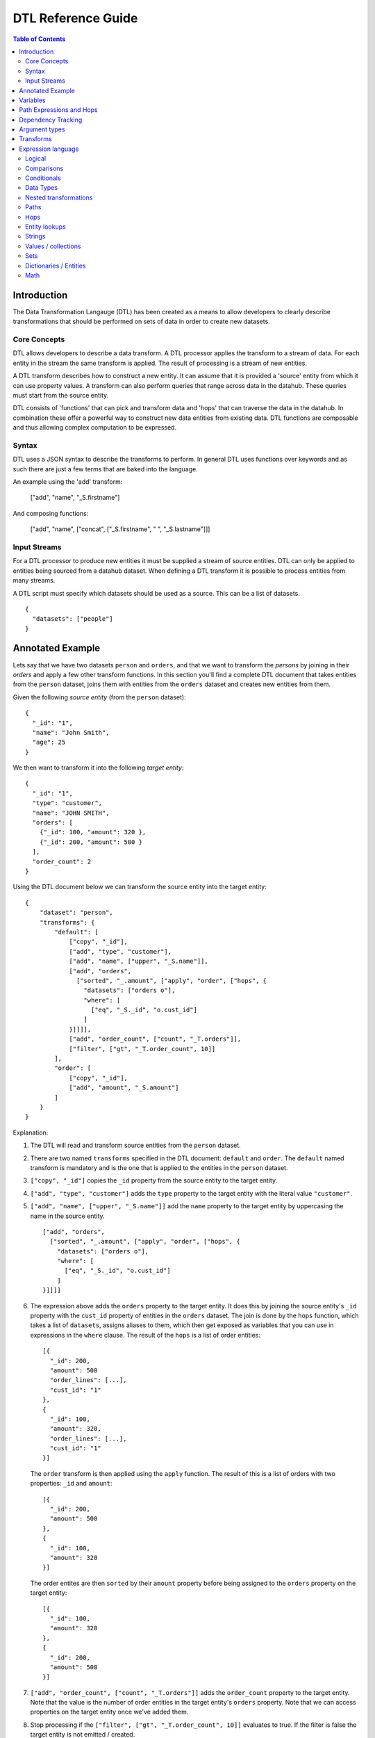 ===================
DTL Reference Guide
===================

.. contents:: Table of Contents
   :depth: 2
   :local:


Introduction
============

The Data Transformation Langauge (DTL) has been created as a means to allow developers to clearly describe transformations that should be performed on sets of data in order to create new datasets.

Core Concepts
-------------

DTL allows developers to describe a data transform. A DTL processor applies the transform to a stream of data. For each entity in the stream the same transform is applied. The result of processing is a stream of new entities.

A DTL transform describes how to construct a new entity. It can assume that it is provided a 'source' entity from which it can use property values. A transform can also perform queries that range across data in the datahub. These queries must start from the source entity.

DTL consists of 'functions' that can pick and transform data and 'hops' that can traverse the data in the datahub. In combination these offer a powerful way to construct new data entities from existing data. DTL functions are composable and thus allowing complex computation to be expressed.

Syntax
------

DTL uses a JSON syntax to describe the transforms to perform. In general DTL uses functions over keywords and as such there are just a few terms that are baked into the language.

An example using the 'add' transform:

  ["add", "name", "_S.firstname"]

And composing functions:

  ["add", "name", ["concat", ["_S.firstname", " ", "_S.lastname"]]]

Input Streams
-------------

For a DTL processor to produce new entities it must be supplied a stream of source entities. DTL can only be applied to entities being sourced from a datahub dataset. When defining a DTL transform it is possible to process entities from many streams.

A DTL script must specify which datasets should be used as a source. This can be a list of datasets.

::

  {
    "datasets": ["people"]
  }


Annotated Example
=================

Lets say that we have two datasets ``person`` and ``orders``, and that
we want to transform the *persons* by joining in their *orders* and
apply a few other transform functions. In this section you'll find a
complete DTL document that takes entities from the ``person`` dataset,
joins them with entities from the ``orders`` dataset and creates new
entities from them.

Given the following *source entity* (from the ``person`` dataset):

::

    {
      "_id": "1",
      "name": "John Smith",
      "age": 25
    }

We then want to transform it into the following *target entity*:

::

    {
      "_id": "1",
      "type": "customer",
      "name": "JOHN SMITH",
      "orders": [
        {"_id": 100, "amount": 320 },
        {"_id": 200, "amount": 500 }
      ],
      "order_count": 2
    }

Using the DTL document below we can transform the source entity into
the target entity:

::

    {
        "dataset": "person",
        "transforms": {
            "default": [
                ["copy", "_id"],
                ["add", "type", "customer"],
                ["add", "name", ["upper", "_S.name"]],
                ["add", "orders",
                  ["sorted", "_.amount", ["apply", "order", ["hops", {
                    "datasets": ["orders o"],
                    "where": [
                      ["eq", "_S._id", "o.cust_id"]
                    ]
                }]]]],
                ["add", "order_count", ["count", "_T.orders"]],
                ["filter", ["gt", "_T.order_count", 10]]
            ],
            "order": [
                ["copy", "_id"],
                ["add", "amount", "_S.amount"]
            ]
        }
    }

Explanation:

1. | The DTL will read and transform source entities from the ``person``
     dataset.

2. | There are two named ``transforms`` specified in the DTL document:
     ``default`` and ``order``. The ``default`` named transform is
     mandatory and is the one that is applied to the entities in the
     ``person`` dataset.

3. | ``["copy", "_id"]`` copies the ``_id`` property from the source
     entity to the target entity.

4. | ``["add", "type", "customer"]`` adds the ``type`` property to the target
     entity with the literal value ``"customer"``.

5. | ``["add", "name", ["upper", "_S.name"]]`` add the ``name``
     property to the target entity by uppercasing the name in the source
     entity.

   ::

       ["add", "orders",
         ["sorted", "_.amount", ["apply", "order", ["hops", {
           "datasets": ["orders o"],
           "where": [
             ["eq", "_S._id", "o.cust_id"]
           ]
       }]]]]

6. | The expression above adds the ``orders`` property to the target
     entity. It does this by joining the source entity's ``_id``
     property with the ``cust_id`` property of entities in the
     ``orders`` dataset. The join is done by the ``hops`` function,
     which takes a list of ``datasets``, assigns aliases to them, which
     then get exposed as variables that you can use in expressions in
     the ``where`` clause. The result of the ``hops`` is a list of
     order entities:

   ::

    [{
      "_id": 200,
      "amount": 500
      "order_lines": [...],
      "cust_id": "1"
    },
    {
      "_id": 100,
      "amount": 320,
      "order_lines": [...],
      "cust_id": "1"
    }]

   | The ``order`` transform is then applied using the ``apply`` function.
     The result of this is a list of orders with two properties: ``_id``
     and ``amount``:

   ::

    [{
      "_id": 200,
      "amount": 500
    },
    {
      "_id": 100,
      "amount": 320
    }]

   | The order entites are then ``sorted`` by their ``amount``
     property before being assigned to the ``orders`` property on the
     target entity:

   ::

    [{
      "_id": 100,
      "amount": 320
    },
    {
      "_id": 200,
      "amount": 500
    }]

7. | ``["add", "order_count", ["count", "_T.orders"]]`` adds the
     ``order_count`` property to the target entity. Note that the value
     is the number of order entities in the target entity's ``orders``
     property. Note that we can access properties on the target entity
     once we've added them.

8. | Stop processing if the ``["filter", ["gt", "_T.order_count", 10]]``
     evaluates to true. If the filter is false the target entity is not
     emitted / created.

Things to note:

- Transform functions are applied in the order given. The order is
  significant, and one transform can use target entity properties
  created by earlier transform function.

- The filter function can be used to stop transformation of individual
  entities, effectively filtering them out of the output stream.


Variables
=========

There are three variables in the Data Transformation Language. These
are ``_S``, ``_T`` and ``_``. They refer to the source entity, target
entity and the current value respectively. ``_S`` and ``_T`` appear in
pairs inside each applied transform. ``_`` is used to refer to the
current value in functional expressions.

.. list-table::
   :header-rows: 1
   :widths: 10, 30, 50

   * - Variable
     - Description
     - Examples

   * - ``_S``
     - Refers to the source entity. This is the entity on which the
       DTL transform operate. Note that with the ``apply`` function
       you can apply nested transforms, where each of the values
       given to ``apply`` is made a source entity for that nested
       transform.
     - | ``["gt", "_S.age", 42]``
       |
       | The source entity's ``age`` field must have a value greater than 26.

   * - ``_T``
     - Refers to the target entity. This is the entity that is the
       primary target entity of transforming the source entity. Note
       that the ``create`` transform can be used to emit entities
       in addition to just the target entity.
     - | ``["length", "_T.description", 100]``
       |
       | The target entity's ``description`` field must have a length of
         more than 100 characters.

   * - ``_``
     - Refers to the current entity. This variable is only available
       inside a few functions that take a function expression as an
       argument. Examples of such functions are ``filter``, ``sorted``
       ``min``, ``max``, and ``coalesce``.
     - | ``["filter", ["gt", "_.amount", 100], "_S.orders"]]``
       |
       | Filters out the order entities that have an amount of less than
         100, i.e. the filter function returns only the orders that have
         an amount of greater than 100. As you can see the ``_`` variable
         refers to the individual order entities, one at a time.


Path Expressions and Hops
=========================

There are three ways that one can access properties on entities:

1. **Property path strings**: ``"_S.orders.amount"``, which will start
   from the given variable, in this case the source entity ``_S``, and
   then traverse to the ``orders`` property and then to the ``amount``
   property. The end result is a list of amounts. Note that property
   path strings function can only access property on the entity it
   operates on, including nested entities.

   One can also refer to the content of the variables themselves,
   e.g. ``_S.`` would refer to the source entity itself (note the dot
   after the variable name). ``_T.`` refers to the target entity, and
   ``_.`` refers to the current value.

2. **The "path" function**: ``["path", "placed_by", ["sorted",
   "_.amount", "_S.orders"]]``, which will first evaluate the
   rightmost expression. Then it will traverse the path given in the
   first argument for each of them and return the end result. The
   first argument is an expression that resolve to either a single
   string or a list of strings. Note that the ``path`` function can
   only access property on the dictionary/entity it operates on,
   including nested entities.

3. **The "hops" function**:

   ::

       ["hops", {
           "datasets": ["orders o"],
           "where": [
             ["eq", "_S._id", "o.cust_id"],
             ["eq", "o.type", "BILLING"]
           ]
       }]

   The ``hops`` function can be used to perform joins across two or
   more datasets, so if you want to navigate beyond the current entity
   use ``hops``. This particular example will join the source entity
   with entities from the ``orders`` dataset using the ``["eq",
   "_S._id", "o.cust_id"]`` join expression and then filter the orders
   by ``["eq", "o.type", "BILLING"]``. Note that only ``eq`` functions
   will be treated as join expressions. All other function are treated
   as filter expressions. For an ``eq`` to be a join expression it
   will have to refer to variables from two different datasets.


Dependency Tracking
===================

TODO: Explain how this works.


Argument types
==============

In the function tables below you'll see argument lists like this
``CONDITION(boolean-expression{1}), THEN(transforms{1}), ELSE(transforms{0|1})``.

``CONDITION``, ``THEN`` and ``ELSE`` are logical names that have no
meaning other than so that we can refer to them by name. Inside the
parenthesis is the type of argument, i.e. ``boolean-expression`` and
``transforms``. The numbers inside the curly braces is the cardinality
of the argument. Here are some cardinalites that you'll come across:

#. ``{0|1}``: zero or one, i.e. optional.

#. ``{1}``: exactly one

#. ``{2}``: exactly two

#. ``{>=0}``: zero or more

#. ``{>=1}``: one or more

.. list-table::
   :header-rows: 1
   :widths: 10, 30, 50

   * - Argument type
     - Description
     - Examples

   * - ``boolean-expression``
     - | Refers to an expression that returns a single boolean value.
     - | ``["eq", "_S.type", "person"]``

   * - ``value-expression``
     - | Refers to an expression that returns null, a single value or a
         list of values.
     - | ``["list", 1, 2, 3]``

   * - ``function-expression``
     - | Refers to a value expression argument that operates on a list
         of values, and exposes the ``_`` current value variable for
         each of them.
     - | ``["upper", "_.name"]``

   * - ``string``
     - | Refers to a constant string literal.
     - | ``"Jupiter"``

   * - ``wildcard-string``
     - | Refers to a constant string pattern literal that can include
         the ``*`` and ``?`` wildcard characters.
     - | ``"alpha_*"`` or ``"person"``

   * - ``wildcard-string-list``
     - | Same as ``wildcard-string``, but a list of them.
     - | ``["alpha_*", "beta_*"]``

   * - ``transforms``
     - | A single transform function, or a list of them.
     - | ``[["add", "type", "person"],``
       |  ``["copy", ["name", "age"]]]]``
       |
       | or
       |
       | ``["add", "type", "person"]``


Transforms
==========

.. list-table::
   :header-rows: 1
   :widths: 10, 30, 50

   * - Function
     - Description
     - Examples

   * - ``if``
     - | *Arguments:*
       |   CONDITION(boolean-expression{1}),
       |   THEN(transforms{1}),
       |   ELSE(transforms{0|1})
       |
       | If CONDITION evaluates to *true* then apply the transforms in THEN.
         If CONDITION evaluates to *false* then apply the transforms in ELSE.
         Note that THEN and ELSE can contain empty lists of transforms.
     - | ``["if", ["eq", "_S.type", "person"],``
       |      ``[["add", "type", "person"],``
       |       ``["copy", ["name", "age"]]]]``
       |
       | If the source entity's ``type`` field is equal ``person`` then apply
         the ``add`` and ``copy`` transforms. There is no else clause given,
         which is effectively the same as an empty list with no transforms.
       |
       | ``["if", ["gt", "_S.age", 18],``
       |      ``["add", "type", "adult"],``
       |      ``["add", "type", "child"]]``
       |
       | If the source entity's ``age`` is greater than 18 then add ``type``
         field with value ``adult``, if not add ``child``.

   * - ``comment``
     - | *Arguments:*
       |   COMMENTS(value-expression{>=0})
       |
       | A transform that does nothing except hold comments. Useful for
         documenting the transforms, or just disabling transforms inside. Any
         expressions inside the comment will not be evaluated.
     - | ``["comment", "This is a comment"]``
       |
       | A single line comment.
       |
       | ``["comment",``
       |      ``"First line",``
       |      ``"Second line",``
       |      ``"Third line"]``
       |
       | A comment that spans multiple lines.

   * - ``filter``
     - | *Arguments:*
       |   FILTER(boolean-expression{0|1})
       |
       | If the evaluation of the FILTER expresion returns false, then stop
         applying transformations. If the processing is stopped then *no*
         target entity is emitted for the source entity. Note that any entities
         already emitted by ``create`` will not be stopped. If the FILTER argument
         is not given then the filter evaluates to false, so it effectively stops
         the processing of the source entity.
     - | ``["filter", ["gt", "_S.age", 42]]``
       |
       | Continue processing only if the source entity's age is greater than 42.
       |
       | ``["filter", ["eq", "_S.type", "person]]``
       |
       | Continue processing only if the source entity's type is ``person``.
       |
       | ``["filter"]``
       |
       | Stop processing.

   * - ``add``
     - | *Arguments:*
       |   PROPERTY(string{1})
       |   VALUES(value-expression{1})
       |
       | Adds the PROPERTY field to the target entity with the values returned
         by evaluating the VALUES expression.
     - | ``["add", "age", 26]``
       |
       | Adds the ``age`` property with the value 26 to the target entity.
       |
       | ``["add", "upper_name", ["upper", "_S.name"]]``
       |
       | Adds the ``upper_name`` property to the target entity. The value is
         the uppercased version of the source entity's ``name`` property.

   * - ``default``
     - | *Arguments:*
       |   PROPERTY(string{1})
       |   VALUES(value-expression{1})
       |
       | Adds the PROPERTY field to the target entity with the values returned
         by evaluating the VALUES expression, unless the property already exists.
         ``default`` behaves exactly like ``add``, except that it does not add
         the property if the property already exists on the target entity. If
         the property exists it does nothing.
     - | ``["default", "age", 26]``
       |
       | Adds the ``age`` property with the value 26 to the target entity, if
         the propery does not exists.
       |
       | ``["default", "upper_name", ["upper", "_S.name"]]``
       |
       | Adds the ``upper_name`` property to the target entity, if
         the propery does not exists.. The value is
         the uppercased version of the source entity's ``name`` property.

   * - ``remove``
     - | *Arguments:*
       |   PROPERTY(wildcard-string{1})
       |
       | Removes the PROPERTY field from the target entity. The PROPERTY can
         be pattern with ``*`` and ``?`` characters in it. The pattern must match
         the full property names.
     - | ``["remove", "age"]``
       |
       | Removes the ``age`` property from the target entity.
       |
       | ``["remove", "temp_*"]``
       |
       | Removes all properties matching the ``temp_*`` wildcard pattern from
         the target entity.

   * - ``copy``
     - | *Arguments:*
       |   INCLUDE_PROPERTIES(wildcard-string-list{1})
       |   EXCLUDE_PROPERTIES(wildcard-string-list{1})
       |
       | Copies properties in INCLUDE_PROPERTIES from the source entity to the
         target entity. Any properties matching any ofthe EXCLUDE_PROPERTIES
         patterns are not included. INCLUDE_PROPERTIES and EXCLUDE_PROPERTIES
         can be a single string or a list of strings, where the strings are
         patterns. ``*`` and ``?`` are valid pattern characters.
     - | ``["copy", "age"]``
       |
       | Copies the ``age`` property from the source entity to the target entity.
       |
       | ``["copy", "a*", "ab*"]``
       |
       | Copies all properties starting with ``a`` from the source entity to the
         target entity, but not those starting with ``ab``.
       |
       | ``["copy", ["a*", "b*"], ["ab*", "ba*"]]``
       |
       | Copies all properties starting with ``a`` or ``b`` from the source entity
         to the target entity, but not those starting with ``ab`` or ``ba``.

   * - ``rename``
     - | *Arguments:*
       |   PROPERTY1(string{1})
       |   PROPERTY2(string{1})
       |
       | Copies the PROPERTY1 field from the source entity to the PROPERTY2 field
         on the target entity. This is effectively a way to copy and rename
         properties from the source entity to the target entity. No wildcard
         patterns are supported.
     - | ``["rename", "age", "current_age"]``
       |
       | Copies the ``age`` field from the source entity and adds it as
         ``current_age`` on the target entity.

   * - ``merge``
     - | *Arguments:*
       |   VALUES(value-expression{1})
       |
       | For each entity in VALUES copy all the properties of the value onto the
         target entity, unless the property already exists. This means that
         properties from earlier value entities win over later ones.
     - | ``["merge", "_S.orders"]``
       |
       | Copies the properties of the entities in ``_S.orders`` to the target,
         unless the property exists already.
       |
       | ``["merge", ["list", {"a": 1}, {"a": 2, "b": 3}]]``
       |
       | Add the properties ``a=1`` and ``b=3`` to the target entity. Note that
         ``a=2`` is not added because the ``a`` property already exists.

   * - ``merge-union``
     - | *Arguments:*
       |   VALUES(value-expression{1})
       |
       | For each entity in VALUES copy all the properties of the value onto the
         target entity. If the property already exists on the target entity, add
         the new values to the existing list of values.
     - | ``["merge-union", "_S.orders"]``
       |
       | Copies the properties of the entities in ``_S.orders`` to the target.
         Merge the property values if the property already exists.
       |
       | ``["merge-union", ["list", {"a": 1}, {"a": 2, "b": 3}]]``
       |
       | Add the properties ``a=[1, 2]`` and ``b=[3]`` to the target entity.

   * - ``create``
     - | *Arguments:*
       |   VALUES(value-expression{1})
       |
       | For each entity in VALUES emit them as new entities to the DTLs output
         pipeline. Note that these new entites *must* have an ``_id`` property.
     - | ``["create", "_S.orders"]``
       |
       | Emit the orders in the source entity's ``orders`` field as new entities.
       |
       | ``["create", ["apply", "order", "_S.orders"]]``
       |
       | Emit the orders in the source entity's ``orders`` field as new entities,
         but apply the ``order`` transform to them first.


Expression language
===================


Logical
-------

.. list-table::
   :header-rows: 1
   :widths: 10, 30, 50

   * - Function
     - Description
     - Examples

   * - ``and``
     - | *Arguments:* boolean-expression{>0}
       |
       | Takes at least one boolean expression argument.
         Returns true only if all arguments evaluate to true.
     - | ``["and",``
       |    ``["gt", "_S.age", 26],``
       |    ``["eq", "_S.gender", "male"]]``
       |
       | Age must be greater than 26 and the gender must be male.

   * - ``or``
     - | *Arguments:* boolean-expression{>0}
       |
       | Takes at least one boolean expression argument.
         Returns true if any of the arguments evaluate to true.
     - | ``["or",``
       |   ``["eq", "_S.category", "A"],``
       |   ``["eq", "_S.category", "B"]]``
       |
       | The category field must contain "A" or "B".

   * - ``not``
     - | *Arguments:* boolean-expression{1}
       |
       | Takes a single boolean expression argument.
         Returns the inverse boolean value.
     - | ``["not",``
       |   ``["or",``
       |      ``["eq", "_S.category", "A"],``
       |      ``["eq", "_S.category", "B"]]]``
       |
       | The category must contain neither "A" nor "B".


Comparisons
-----------

.. list-table::
   :header-rows: 1
   :widths: 10, 30, 50

   * - Function
     - Description
     - Examples

   * - ``eq``
     - | *Arguments:* value-expression{2}
       |
       | Coerces the values returned from the value expressions into
         list and compares those lists. Returns *true* if the two
         arguments given are equal.
     - | ``["eq", "_S.age", 42]``
       |
       | The source entity's age field must have the value 42.

   * - ``neq``
     - | *Arguments:* value-expression{2}
       |
       | Coerces the values returned from the value expressions into
         list and compares those lists. Returns *false* if the two
         arguments given are equal.
     - | ``["neq", "_S.age", 42]``
       |
       | The source entity's age field must *not* have the value 42.

   * - ``gt``
     - | *Arguments:* value-expression{2}
       |
       | Compares the *first value* returned by the two value
         expressions. Returns *true* if the first argument is greater
         than the second argument.
     - | ``["gt", "_S.age", 42]``
       |
       | The source entity's ``age`` field must have a value greater
         than 42.

   * - ``gte``
     - | *Arguments:* value-expression{2}
       |
       | Compares the *first value* returned by the two value
         expressions. Returns *true* if the first argument is greater
         than or equal the second argument.
     - | ``["gte", "_S.age", 42]``
       |
       | The source entity's ``age`` field must have a value greater
         than or equal 42.

   * - ``lt``
     - | *Arguments:* value-expression{2}
       |
       | Compares the *first value* returned by the two value
         expressions. Returns *true* if the first argument is less than
         the second argument.
     - | ``["lt", "_S.age", 42]``
       |
       | The source entity's ``age`` field must have a value less
         than 42.

   * - ``lte``
     - | *Arguments:* value-expression{2}
       |
       | Compares the *first value* returned by the two value
         expressions. Returns *true* if the first argument is less than
         or equal the second argument.
     - | ``["lte", "_S.age", 42]``
       |
       | The source entity's ``age`` field must have a value less
         than or equal 42.

   * - ``empty``
     - | *Arguments:* value-expression{1}
       |
       | Coerces the values returned from the value expressions into
         list. Returns *true* if the number of elements in the first
         argument is 0.
     - | ``["empty", "_S.hobbies"]``
       |
       | Returns true of the source entity's ``hobbies`` field is
         empty (has no values).


   * - ``not-empty``
     - | *Arguments:* value-expression{1}
       |
       | Coerces the values returned from the value expressions into
         list. Returns *true* if the number of elements in the first
         argument is greater than 0.
     - | ``["not-empty", "_S.hobbies"]``
       |
       | Returns true of the source entity's ``hobbies`` field is not
         empty (has one or more values).


Conditionals
------------

.. list-table::
   :header-rows: 1
   :widths: 10, 30, 50

   * - Function
     - Description
     - Examples

   * - ``if``
     - | *Arguments:*
       |   CONDITION(boolean-expression{1}),
       |   THEN(value-expression{1}),
       |   ELSE(value-expression{0\|1})
       |
       | If CONDITION evaluates to *true* then return the result of
         evaluating THEN. If CONDITION evaluates to *false* then return
         the result of evaluating ELSE.
     - | ``["if", ["gt", "_S.age", 42], 1, 2]``
       |
       | Return 1 if the source entity's ``age`` field is greater
         than 43, if not 2 is returned.

   * - ``coalesce``
     - | *Arguments:*
       |   FUNCTION(function-expression{0|1}),
       |   VALUES(value-expression{1})
       |
       | Returns the first value in VALUES that makes the FUNCTION expression
         return a non-null value. The FUNCTION expression argument is optional,
         so if it is not given the first non-null value in VALUES is returned.
     - | ``["coalesce", "_S.tags"]``
       |
       | Returns the first value in the source entity's ``tags``
         field that is not null.
       |
       | ``["coalesce",``
       |     ``["gt", "_.expenses", 1000], "_S.hobbies"]``
       |
       | Returns the first hobby that has expenses greater than 1000.


Data Types
----------

.. list-table::
   :header-rows: 1
   :widths: 10, 30, 50

   * - Function
     - Description
     - Examples

   * - ``uri``
     - | *Arguments:*
       |   VALUES(value-expression{1})
       |
       | Translates all input values to URIs. Only strings in VALUES will be
         cast to URIs. Note that *no* URI escaping is done on the strings.
     - | ``["uri", "http://www.bouvet.no/"]``
       |
       | Returns one URI.
       |
       | ``["uri", ["list", "http://www.bouvet.no/", ""http://www.sesam.io/", 12345]]``
       |
       | Returns a list of two URIs. The number is silently ignored because it is not a string.


Nested transformations
----------------------

.. list-table::
   :header-rows: 1
   :widths: 10, 30, 50

   * - Function
     - Description
     - Examples

   * - ``apply``
     - | *Arguments:*
       |   TRANSFORM_ID(string{1}),
       |   VALUES(value-expression{1})
       |
       | Applies the TRANSFORM_ID transform on the entities in VALUES.
         TRANSFORM_ID must be the id of a transform in the current DTL
         specification.
     - | ``["apply", "order", "_S.orders"]``
       |
       | This will transform the order entities in the source entity's
         ``orders`` field using the ``order`` transform. The output is
         the transformed order entities.


Paths
-----

.. list-table::
   :header-rows: 1
   :widths: 10, 30, 50

   * - Function
     - Description
     - Examples

   * - ``path``
     - | *Arguments:*
       |   PROPERTY_PATH(value-expression{1}),
       |   VALUES(value-expression{1})
       |
       | Traverses the PROPERTY_PATH path for each of the entities in
         VALUES. The result is a list of all the values at the end of
         the traversal. PROPERTY_PATH is an expression that should resolve
         to a string or a list of strings. Those strings are treated as
         literals, i.e. property names, so no variables can be used. Only
         properties on the entity can be traversed. If you want to traverse
         to other entities use the ``hops`` function instead.
     - | ``["path", "age", ["list", {"age": 23}, {"age": 24}]]``
       |
       | Traverses the ``age`` field of the VALUES entities.
         Returns ``[23, 24]``.
       |
       | ``["path", ["list", "order_lines", "item_name"], "_S.orders"]``
       |
       | This will traverse from the source entity's orders to the
         order lines and then return their item names. The output is a
         list of product item names.


Hops
----

.. list-table::
   :header-rows: 1
   :widths: 10, 30, 50

   * - Function
     - Description
     - Examples

   * - ``hops``
     - | *Arguments:*
       |   HOPS_SPEC(dict{1})
       |
       | The HOPS_SPEC is a dictionary that takes the following keys:

       1. ``datasets``: A list of strings with the dataset id
          whitespace separated by the dataset alias. The database
          aliases can be referenced in the ``where`` clause.

       2. ``where``: An expression or a list of expressions. If it is
          a list, then the expressions in the list will be wrapped
          with the ``and`` function. The expressions are then
          evaluated to perform the joins.

       3. ``return``: OPTIONAL. A string, or an expression, or not
          specified. If it is a string, then it should refer to a
          comma separated list of dataset aliases. In that case all
          the values of those aliases will be returned. If it is an
          expression then the expression is evaluated on the hops
          result and its result is returned. If not specified, then it
          will return the last dataset alias in the list. This is the
          default.

       4. ``track-dependencies``: OPTIONAL. A boolean. The default is
          true. Can be used to disable dependency tracking for this
          particular ``hops`` function.

       | The join criteria are described by using the
         ``eq`` function. All dataset aliases defined in the
         ``datasets`` key have to be joined and all must by navigable
         from the source entity. If that is not the case, then an error
         will be raised.
       | The ``hops`` function produces a table inside, one column per
         dataset alias. This table is the projected down into a list
         of values by the ``return`` clause that is then returned by
         the function.

     - ::

          ["hops", {
            "datasets": ["Address a", "Country c"],
            "return": "a",
            "where": [
              ["or",
                 ["eq", "a.type", "SHIPPING"],
                 ["eq", "a.type", "BILLING"]],
              ["eq", "_S.address", "a._id"],
              ["eq", "c._id", "a.country"]
            ]}]

       | Join the source entity's ``address`` property with the
         ``Address``'s ``_id`` property, and then the ``Address``'s
         ``country`` property with``Country``'s ``_id`` property.
         Filter the addresses by type, so that only shipping and
         billing addresses are included in the result. Return the
         addresses found.



Entity lookups
--------------

.. list-table::
   :header-rows: 1
   :widths: 10, 30, 50

   * - Function
     - Description
     - Examples

   * - ``reference``
     - | *Arguments:*
       |   DATASET_ID(string{1})
       |   ENTITY_IDS(value-expression{})
       |
       | Returns a URI that can be used to reference entities in the given
         dataset. The DATASET_ID and ENTITY_IDS parts will be URI path
         encoded. URIs of this type can be resolved using the ``lookup`` function.
     - | ``["reference", "foo", "bar"]``
       |
       | Returns ``"~rsesam:foo/bar"`` (which is a value of the URI datatype)).
       |
       | ``["reference", "foo", ["list", "a", "b"]]``
       |
       | Returns ``["~rsesam:foo/a", "~rsesam:foo/b"]``.

   * - ``lookup``
     - | *Arguments:*
       |   DATASET_IDS(value-expression{0|1})
       |   ENTITY_REFERENCES(value-expression{1})
       |
       | Returns an entity or a list of entities by resolving the strings or URIs in
         ENTITY_REFERENCES. The URIs will be resolved by looking up entities by
         id in the given datasets. Relative references will be resolved in the
         current dataset or in the DATASET_IDS datasets if specified. The returned
         entities have an extra ``_dataset`` property containing the id of the dataset
         where they came from.
     - | ``["lookup", "~rsesam:A/foo"]``
       |
       | Looks up the ``foo`` entity in the ``A`` dataset.
       |
       | ``["lookup", "A", ["list", "foo", "sesam:B/bar"]]``
       |
       | Looks up the ``foo`` entity in the ``A`` dataset and the ``bar``
         entity in the ``B`` dataset.
       |
       | ``["lookup", "bar"]``
       |
       | Looks up the ``bar`` entity in the current dataset.
       |
       | ``["lookup",``
       |   ``["list", "A", "B"],``
       |   ``["list", "bar", "baz", "~rsesam:C/foo", "~rsesam:D/quux"]``
       |
       | Looks up the ``bar`` and ``baz`` entities in the ``A`` and ``B`` datasets.
         ``foo`` is looked up in the ``C`` dataset and ``quux`` in the ``D``
         dataset because they are explicit entity references.

   * - ``uri-expand``
     - | *Arguments:*
       |   ENTITIES(value-expression{1})
       |
       | Runs the given entities through the prefixing rules and the
         prefix expansion mapping defined in the node metadata and in the
         entities' dataset metadata. The given entities must have a
         ``_dataset`` property containing the id of the dataset to which
         they belong. This dataset id will be used to locate the prefix
         rules and prefix expansion mapping.

       | The main purpose of this function is to prepare entities for
         translation into RDF form. See the :doc:`RDF support <rdf-support>`
         document for more information about how this works.

       | Example node metadata:

         ::

            {
              "prefixes": {
                "p": "http://example.org/person/",
                "c": "http://example.org/company/"
              }
            }

       | Example ``person`` dataset metadata:

         ::

            {
              "prefixes": {
                "p": "http://example.org/people/"
              },
              "prefix_rules": {
                "id_prefix": "p",
                "prefixes": [
                    "p", ["name"],
                    "c", ["Employer"],
                    "_", ["**"]
                ]
              }
            }

       | Example input entity:

         ::

            {
              "_id": "john_doe",
              "name": "John Doe",
              "employer": "Example org Ltd.",
              "born": "1973-01-21"
            }

       | Given the above configuration you should expect the following URI-expanded
         entity in the result:

         ::

            {
              "_id": "<http://example.org/people/john_doe>",
              "<http://example.org/people/name>": "John Doe",
              "<http://example.org/company/employer>": "Example org Ltd.",
              "<http://example.org/born>": "1973-01-21"
            }

       | Note that the dataset metadata takes precendence over the node metadata, so
         the ``p`` prefix expansion is taken from the ``person`` dataset metadata and
         not the node metadata. Prefix expansion rules, i.e. ``prefix_rules``, should
         in general be specified in the dataset metadata.

     - | ``["uri-expand", {"_id": "mary", "_dataset": "people", "name": "Mary Jones"}]``
       |
       | Returns an URI expanded version of the ``mary`` entity.
       |
       | ``["uri-expand", ["lookup", ["list", "~rsesam:A/foo"], "bar"]]``
       |
       | Looks up the ``foo`` entity in the ``A`` dataset and ``bar`` in the current
         dataset, then URI expands them.
       | ``["uri-expand", ["list", {"_id": "mary", "name": "Mary Jones"}]]``
       |
       | Returns an empty list because the ``mary`` entity is missing the ``_dataset`
         property.


Strings
-------

.. list-table::
   :header-rows: 1
   :widths: 10, 30, 50

   * - Function
     - Description
     - Examples

   * - ``upper``
     - | *Arguments:*
       |   VALUES(value-expression{1})
       |
       | Returns the uppercase version of its input strings.
         Non-string values are ignored.
     - | ``["upper", ["list", "a", "b", "c"]]``
       |
       | Returns ``["A", "B", "C"]``.
       |
       | ``["upper", "_S.name"]``
       |
       | Returns an uppercased version of the source entity's name.

   * - ``lower``
     - | *Arguments:*
       |   VALUES(value-expression{1})
       |
       | Returns the lowercase version of its input strings.
         Non-string values are ignored.
     - | ``["lower", ["list", "A", "B", "C"]]``
       |
       | Returns ``["a", "b", "c"]``.
       |
       | ``["lower", "_S.name"]``
       |
       | Returns a lowercased version of the source entity's name.

   * - ``length``
     - | *Arguments:*
       |   VALUES(value-expression{1})
       |
       | Returns the length (number of characters) of its input strings.
         Non-string values are ignored.
     - | ``["length", ["list", "", "a", "bb", "ccc"]]``
       |
       | Returns ``[0, 1, 2, 3]``.
       |
       | ``["length", "_S.name"]``
       |
       | Returns the length of the source entity's name.

   * - ``concat``
     - | *Arguments:*
       |   VALUES(value-expression{1})
       |
       | Returns a concatenated string of its input strings.
         Non-string values are ignored.
     - | ``["concat", ["list", "a", "b", "c"]]``
       |
       | Returns ``"abc"``.
       |
       | ``["concat", "_S.tags"]``
       |
       | Returns a concatenated version of the source entity's tags.

   * - ``join``
     - | *Arguments:*
       |   SEPARATOR(string{1})
       |   VALUES(value-expression{1})
       |
       | Returns a string created by joining its input strings by SEPARATOR.
         Non-string values are ignored.
     - | ``["join", "-", ["list", "a", "b", 123, "c"]]``
       |
       | Returns ``"a-b-c"``.
       |
       | ``["join", "-", "_S.tags"]``
       |
       | Returns a joined string of the source entity's tags separated by dashes.

   * - ``split``
     - | *Arguments:*
       |   SEPARATOR(string{0|1})
       |   VALUES(value-expression{1})
       |
       | Returns a list of strings created by splitting its input strings by SEPARATOR.
         Non-string values are ignored.
     - | ``["split", "-", "a-b-c"]``
       |
       | Returns ``["a", "b", "c"]``.
       |
       | ``["split", "-", ["list", "a-b", "c-d", "e"]]``
       |
       | Returns ``["a", "b", "c", "d", "e"]``.
       |
       | ``["split", "-", "_S.uuid"]``
       |
       | Returns a list of strings of the source entity's tags separated by dashes.

   * - ``strip``
     - | *Arguments:*
       |   CHARACTERS(string{0|1})
       |   VALUES(value-expression{1})
       |
       | Returns a version of its input strings where characters in CHARACTERS are removed
         from both sides. Non-string values are ignored. The default value of
         CHARACTERS is all whitespace characters.
     - | ``["strip", [" ab ", "cd ", "ef"]]``
       |
       | Returns ``["ab", "cd", "ef"]``.
       |
       | ``["strip", "  abc"]]``
       |
       | Returns ``"abc"``.
       |
       | ``["strip", "_S.name"]``
       |
       | Returns a stripped version of the source entity's name where whitespace is removed.
       |
       | ``["strip", "x", ["123xxx", "xx456xx"]]``
       |
       | Returns ``["123", "456"]``.

   * - ``lstrip``
     - | *Arguments:*
       |   CHARACTERS(string{0|1})
       |   VALUES(value-expression{1})
       |
       | Returns a version of its input strings where characters in CHARACTERS are removed
         from the left side. Non-string values are ignored. The default value of
         CHARACTERS is all whitespace characters.
     - | ``["lstrip", [" ab ", "cd ", "ef"]]``
       |
       | Returns ``["ab ", "cd ", "ef"]``.
       |
       | ``["lstrip", "  abc"]]``
       |
       | Returns ``"abc"``.
       |
       | ``["lstrip", "_S.name"]``
       |
       | Returns a stripped version of the source entity's name where whitespace is removed
         from the left.
       |
       | ``["lstrip", "x", ["123xxx", "xx456xx"]]``
       |
       | Returns ``["123xxx", "456xx"]``.

   * - ``rstrip``
     - | *Arguments:*
       |   CHARACTERS(string{0|1})
       |   VALUES(value-expression{1})
       |
       | Returns a version of its input strings where characters in CHARACTERS are removed
         from the right side. Non-string values are ignored. The default value of
         CHARACTERS is all whitespace characters.
     - | ``["rstrip", [" ab ", "cd ", "ef"]]``
       |
       | Returns ``[" ab", "cd", "ef"]``.
       |
       | ``["rstrip", "  abc"]]``
       |
       | Returns ``"  abc"``.
       |
       | ``["rstrip", "_S.name"]``
       |
       | Returns a stripped version of the source entity's name where whitespace is removed
         from the right.
       |
       | ``["rstrip", "x", ["123xxx", "xx456xx"]]``
       |
       | Returns ``["123", "xx456"]``.

   * - ``replace``
     - | *Arguments:*
       |   OLD_STRING(string{1})
       |   NEW_STRING(string{1})
       |   VALUES(value-expression{1})
       |
       | Replaces occurrences of OLD_STRING with NEW_STRING in VALUES. Non-string values
         are ignored.
     - | ``["replace", "http://", "https://", "http://www.sesam.io/"]``
       |
       | Returns ``"https://www.sesam.io/"``.
       |
       | ``["replace", ":", ".", "_S.date"]]``
       |
       | Returns a date string where the colon has been replaced by a period.

   * - ``matches``
     - | *Arguments:*
       |   PATTERN(string{1})
       |   VALUES(value-expression{1})
       |
       | Returns the values in VALUES that match the pattern in PATTERN. The '*' and '?'
         wildcard characters can be used. Non-string values are ignored. If PATTERN contains
         multiple string values then only the first one is used.
     - | ``["matches", "a*p*a", ["list", "alpha", "beta", "epsilon"]``
       |
       | Returns ``["alpha"]``.
       |
       | ``["matches", "*_sport", ".", "_S.tags"]]``
       |
       | Returns the tags that have a "_sport" suffix.


Values / collections
--------------------

.. list-table::
   :header-rows: 1
   :widths: 10, 30, 50

   * - Function
     - Description
     - Examples

   * - ``list``
     - | *Arguments:*
       |   VALUES(value-expression{>0})
       |
       | Constructs a list of the values in VALUES.
     - | ``["list"]``
       |
       | Returns ``[]``.
       |
       | ``["list", "a", "b", "c"]``
       |
       | Returns ``["a", "b", "c"]``.
       |
       | ``["list", "a", ["list", "b"], "c"]``
       |
       | Returns ``["a", ["b"], "c"]``.

   * - ``first``
     - | *Arguments:*
       |   VALUES(value-expression{1})
       |
       | Returns the first value in VALUES. If VALUES is not a sequence
         of values, then VALUES is returned. If VALUES is empty, then
         null is returned.
     - | ``["first", ["list", "a", "b", "c"]]``
       |
       | Returns ``"a"``.
       |
       | ``["first", "_S.tags"]``
       |
       | Returns the first tag in the source entity's ``tags`` field.

   * - ``last``
     - | *Arguments:*
       |   VALUES(value-expression{1})
       |
       | Returns the last value in VALUES. If VALUES is not a sequence
         of values, then VALUES is returned. If VALUES is empty, then
         null is returned.
     - | ``["last", ["list", "a", "b", "c"]]``
       |
       | Returns ``"c"``.
       |
       | ``["last", "_S.tags"]``
       |
       | Returns the last tag in the source entity's ``tags`` field.

   * - ``nth``
     - | *Arguments:*
       |   INDEX(value-expression{1})
       |   VALUES(value-expression{1})
       |
       | Returns the nth value in VALUES. If VALUES is not a sequence
         of values, then VALUES is returned only if INDEX is 0. If VALUES is
         empty or the INDEX is out of bounds, then null is returned.
         Note that INDEX is zero-based.

     - | ``["nth", 1, ["list", "a", "b", "c"]]``
       |
       | Returns ``"b"``.
       |
       | ``["nth", 5, ["list", "a", "b", "c"]]``
       |
       | Returns ``null``.
       |
       | ``["nth", 1, "_S.tags"]``
       |
       | Returns the second tag in the source entity's ``tags`` field.

   * - ``flatten``
     - | *Arguments:*
       |   VALUES(value-expression{>0})
       |
       | Flattens its input values in VALUES. Note that it does *not* do so
         recursively. Constructs a new list.
     - | ``["flatten", ["list", 1, 2], ["list", 3, 4]]``
       |
       | Returns ``[1, 2, 3, 4]``.
       |
       | ``["flatten", ["list", 1, 2], ["list", 3, ["list", 4]]]``
       |
       | Returns ``[1, 2, 3, [4]]``.
       |
       | ``["flatten", ["list", 1, 2], ["list", 3, ["list", 4]], 5]``
       |
       | Returns ``[1, 2, 3, [4], 5]``.

   * - ``filter``
     - | *Arguments:*
       |   FILTER(boolean-expression(1}
       |   VALUES(value-expression{1})
       |
       | Filters out the the values in VALUES for which the FILTER expression
         does *not* evaluate to *true*.
     - | ``["filter", ["gt", "_.age", 42],``
       |     ``["list", {"age": 30}, {"age": 50}, {"age": 40}]]``
       |
       | Returns ``[{"age": 50}]``.
       |
       | ``["filter", ["gt", "_.amount", 100], "_S.orders"]]``
       |
       | Returns the order entities that have an amount of more than 100.

   * - ``min``
     - | *Arguments:*
       |   FUNCTION(function-expression(0|1}
       |   VALUES(value-expression{1})
       |
       | Returns the minimum value in VALUES. If FUNCTION is given, the
         function is evaluated for each value in VALUES to, and the return
         value is used to for ordering to figure out what is the minimal value.
         Note that even though FUNCTION is given it is the value in VALUES that
         is returned.
     - | ``["min", ["list", 4, 2, 5, 3]]``
       |
       | Returns ``2``.
       |
       | ``["min", "_.amount", "_S.orders"]]``
       |
       | Returns the order with the lowest amount.

   * - ``max``
     - | *Arguments:*
       |   FUNCTION(function-expression(0|1}
       |   VALUES(value-expression{1})
       |
       | Returns the maximum value in VALUES. If FUNCTION is given, the
         function is evaluated for each value in VALUES to, and the return
         value is used to for ordering to figure out what is the maximal value.
         Note that even though FUNCTION is given it is the value in VALUES that
         is returned.
     - | ``["max", ["list", 4, 2, 5, 3]]``
       |
       | Returns ``5``.
       |
       | ``["max", "_.amount", "_S.orders"]]``
       |
       | Returns the order with the highest amount.

   * - ``sum``
     - | *Arguments:*
       |   VALUES(value-expression{1})
       |
       | Returns the sum of the numeric values in VALUES. Any non-numeric values are ignored.
     - | ``["sum", ["list", 2, 4, 6]]``
       |
       | Returns ``12``.
       |
       | ``["sum", "_S.amounts"]]``
       |
       | Returns the sum of the amounts.

   * - ``count``
     - | *Arguments:*
       |   VALUES(value-expression{1})
       |
       | Returns the number of elements in VALUES.
     - | ``["count", ["list", 2, 4, 6]]``
       |
       | Returns ``3``.
       |
       | ``["count", "_S.orders"]]``
       |
       | Returns the the number of orders.

   * - ``distinct``
     - | *Arguments:*
       |   FUNCTION(function-expression(0|1}
       |   VALUES(value-expression{1})
       |
       | Returns a list of distinct values in VALUES, i.e. it returns a list
         where duplicates have been removed from VALUES. If FUNCTION is given, then
         function is evaluated for each value in VALUES, and the return
         value is used to check for duplicates. Note that even though FUNCTION is
         given it is the value in VALUES that is returned.
     - | ``["distinct", ["list", 4, 2, 5, 4, 3]]``
       |
       | Returns ``[4, 2, 5, 3]``.
       |
       | ``["distinct", "_S.tags"]]``
       |
       | Returns a deduplicated list of tags.
       |
       | ``["distinct", "_.ean", "_S.orders.line_item"]]``
       |
       | Returns a list of order lines, but only one per unique EAN, i.e. product
         number.

   * - ``sorted``
     - | *Arguments:*
       |   FUNCTION(function-expression(0|1}
       |   VALUES(value-expression{1})
       |
       | Returns VALUES sorted in ascending order. If FUNCTION is given, then
         function is evaluated for each value in VALUES, and the return
         value is used as the sort key. Note that even though FUNCTION is
         given it is the value in VALUES that is returned. Note that this function
         does *not* remove duplicates. Use ``distinct`` to do that. If VALUES is not
         a list, then VALUES is returned.
     - | ``["sorted", ["list", 4, 2, 5, 4, 3]]``
       |
       | Returns ``[2, 3, 4, 4, 5]``.
       |
       | ``["sorted", "_.age", ["list", {"age": 30}, {"age": 50}, {"age": 20}]]``
       |
       | Returns ``[{"age": 20}, {"age": 30}, {"age": 50}]``.
       |
       | ``["sorted", "_S.tags"]]``
       |
       | Returns the tags in ascending order.

   * - ``sorted-descending``
     - | *Arguments:*
       |   FUNCTION(function-expression(0|1}
       |   VALUES(value-expression{1})
       |
       | Returns VALUES sorted in descending order. If FUNCTION is given, then
         function is evaluated for each value in VALUES, and the return
         value is used as the sort key. Note that even though FUNCTION is
         given it is the value in VALUES that is returned. Note that this function
         does *not* remove duplicates. Use ``distinct`` to do that. If VALUES is not
         a list, then VALUES is returned.
     - | ``["sorted-descending", ["list", 4, 2, 5, 4, 3]]``
       |
       | Returns ``[5, 4, 4, 3, 2]``.
       |
       | ``["sorted-descending", "_.age", ["list", {"age": 30}, {"age": 50}, {"age": 20}]]``
       |
       | Returns ``[{"age": 50}, {"age": 30}, {"age": 20}]``.
       |
       | ``["sorted-descending", "_S.tags"]]``
       |
       | Returns the tags in descending order.

   * - ``reversed``
     - | *Arguments:*
       |   VALUES(value-expression{1})
       |
       | Returns VALUES in reversed order.
     - | ``["reversed", ["list", 1, 3, 2]]``
       |
       | Returns ``[2, 3, 1]``.
       |
       | ``["reversed", ["sorted", "_S.tags"]]``
       |
       | Returns list of tags sorted in descending order.

   * - ``map``
     - | *Arguments:*
       |   FUNCTION(function-expression(1}
       |   VALUES(value-expression{1})
       |
       | For each value in VALUES apply the FUNCTION function and construct a new
         list of the return values.
     - | ``["map", ["lower", "_."], ["list", "A", "B", "C"]]``
       |
       | Returns ``["a", "b", "c"]``.
       |
       | ``["map", ["distinct", "_."],``
       |   ``["list", ["list", "A", "A"], ["list", "B", "C"]]]``
       |
       | Returns ``[["A"], ["B", "C"]]``.

   * - ``group-by``
     - | *Arguments:*
       |   FUNCTION(function-expression(0|1}
       |   VALUES(value-expression{1})
       |
       | Groups the values in VALUES by the result of executing the FUNCTION function
         on them. Returns a dictionary, where the key is the
         group key and the value is the list of values in VALUES that were
         grouped under that key.
     - | ``["group-by", ["length", "_.], ["list", "phi", "alpha", "rho"]]``
       |
       | Returns ``{3: ["phi", "rho"], 5: ["alpha"]}``.
       |
       | ``["group-by", "_.ean", "_S.orders.line_item"]]``
       |
       | Returns order lines grouped by EAN, i.e. product number.
       |
       | ``["group-by", "_.gender", "_S.people"]]``
       |
       | Returns a dictionary of people grouped by their gender.


Sets
----

.. list-table::
   :header-rows: 1
   :widths: 10, 30, 50

   * - Function
     - Description
     - Examples

   * - ``union``
     - | *Arguments:*
       |   SET1(value-expression{1})
       |   SET2(value-expression{1})
       |
       | Returns the union of the two sets SET1 and SET2, i.e. the elements that
         are either in SET1 or in SET2. The two arguments do not have to be real
         sets, but will be coerced into sets before applying the union operator.
     - | ``["union",``
       |     ``["list", "A", "B"], ["list", "B", "C"]]``
       |
       | Returns ``["A", "B", "C"]``.
       |
       | ``["union", "A", ["list", "B", "C"]]``
       |
       | Returns ``["A", "B", "C"]``.

   * - ``intersection``
     - | *Arguments:*
       |   SET1(value-expression{1})
       |   SET2(value-expression{1})
       |
       | Returns the intersection of the two sets SET1 and SET2, i.e. the elements
         that are in both SET1 and SET2. The two arguments do not have to be real sets,
         but will be coerced into sets before applying the intersection operator.
     - | ``["intersection",``
       |     ``["list", "A", "B"], ["list", "B", "C"]]``
       |
       | Returns ``["B"]``.
       |
       | ``["intersection", "B", ["list", "B", "C"]]``
       |
       | Returns ``["B"]``.
       |
       | ``["intersection", "A", ["list", "B", "C"]]``
       |
       | Returns ``[]``.

   * - ``difference``
     - | *Arguments:*
       |   SET1(value-expression{1})
       |   SET2(value-expression{1})
       |
       | Returns the difference of the two sets SET1 and SET2, i.e. the elements
         that are in SET1, but not in SET2. The two arguments do not have to be real
         sets, but will be coerced into sets before applying the difference operator.
     - | ``["difference",``
       |    ``["list", "A", "B"], ["list", "B"]]``
       |
       | Returns ``["A"]``.
       |
       | ``["difference", "A", ["list", "B", "C"]]``
       |
       | Returns ``["A"]``.
       |
       | ``["difference",``
       |   ``["list", "A", "B", "C", "D"],``
       |   ``["list", "A", "B", "E"]]``
       |
       | Returns ``["C", "D"]``.


Dictionaries / Entities
-----------------------

.. list-table::
   :header-rows: 1
   :widths: 10, 30, 50

   * - Function
     - Description
     - Examples

   * - ``items``
     - | *Arguments:*
       |   DICTS(value-expression{1})
       |
       | Takes a list of dictionaries in and outputs a single list of key+value tuples.
         For each key+value pair in the dictionaries one pair is added to the output
         list. Non-dictionary values are ignored. Note that entities are dictionaries,
         so you can use this function with them.
     - | ``["items",``
       |     ``["list", {"A": 1, "B": 2}, {"C": 3}]]``
       |
       | Returns ``[["A", 1], ["B", 2], ["C", 3]]``.
       |
       | ``["items", ["list", "X", 123, {"A": 1}]]``
       |
       | Returns ``[["A": 1]]``.

   * - ``dict``
     - | *Arguments:*
       |   ITEMS(value-expression{1})
       |
       | Takes a list of key+value pair tuples and returns a single dictionary with
         those tuples as keys and values. Note that the last key in the tuple list
         wins. Values are not two-element tuples are ignored.
     - | ``["dict",``
       |     ``["list",``
       |         ``["list", "A", 1],``
       |         ``["list", "B", 2],``
       |         ``["list", "C", 3]]]``
       |
       | Returns ``{"A": 1, "B": 2, "C": 3}``.
       |
       | ``["dict", ["list", "X", 123, ["A", 1]]``
       |
       | Returns ``{"A": 1}``.

   * - ``keys``
     - | *Arguments:*
       |   DICTS(value-expression{1})
       |
       | Takes a list of dictionaries in and outputs a single list of keys.
         For each key+value pair in the dictionaries one key is added to the output
         list. Non-dict values are ignored.
     - | ``["keys",``
       |     ``["list", {"A": 1, "B": 2}, {"A": 1, "C": 3}]]``
       |
       | Returns ``["A", "B", "A", "C"]``.
       |
       | ``["keys", ["list", "X", 123, {"A": 1}]]``
       |
       | Returns ``["A"]``.

   * - ``values``
     - | *Arguments:*
       |   DICTS(value-expression{1})
       |
       | Takes a list of dictionaries in and outputs a single list of values.
         For each key+value pair in the dictionaries one value is added to the output
         list. Non-dict values are ignored.
     - | ``["values",``
       |     ``["list", {"A": 1, "B": 2}, {"A": 1, "C": 3}]]``
       |
       | Returns ``[1, 2, 1, 3]``.
       |
       | ``["values", ["list", "X", 123, {"A": 1}]]``
       |
       | Returns ``[1]``.


Math
----

.. list-table::
   :header-rows: 1
   :widths: 10, 30, 50

   * - Function
     - Description
     - Examples

   * - ``plus``
     - | *Arguments:*
       |   INCREMENT(numeric-expression{1})
       |   VALUES(value-expression{1})
       |
       | Takes a list of VALUES and increments them by INCREMENT. Non-numeric
         values are ignored.
     - | ``["plus", 10, ["list", 1, 2, 3]]``
       |
       | Returns ``[11, 12, 13]``.
       |
       | ``["plus", 10, 10]``
       |
       | Returns ``20``.

   * - ``minus``
     - | *Arguments:*
       |   DECREMENT(numeric-expression{1})
       |   VALUES(value-expression{1})
       |
       | Takes a list of VALUES and decrements them by DECREMENT. Non-numeric
         values are ignored.
     - | ``["minus", 1, ["list", 1, 2, 3]]``
       |
       | Returns ``[0, 1, 2]``.
       |
       | ``["minus", 10, 12]``
       |
       | Returns ``2``.

   * - ``divide``
     - | *Arguments:*
       |   DIVISOR(numeric-expression{1})
       |   VALUES(value-expression{1})
       |
       | Takes a list of VALUES and divides them by DIVISOR. Non-numeric
         values are ignored.
     - | ``["divide", 2, ["list", 2, 4, 6]]``
       |
       | Returns ``[1, 2, 3]``.
       |
       | ``["divide", 10, 20]``
       |
       | Returns ``2``.
       |
       | ``["divide", 2, 3]``
       |
       | Returns ``1.5``.

   * - ``multiply``
     - | *Arguments:*
       |   MULTIPLIER(numeric-expression{1})
       |   VALUES(value-expression{1})
       |
       | Takes a list of VALUES and multiplies them by MULTIPLIER. Non-numeric
         values are ignored.
     - | ``["multiply", 2, ["list", 2, 4, 6]]``
       |
       | Returns ``[4, 8, 12]``.
       |
       | ``["multiply", 10, 20]``
       |
       | Returns ``200``.
       |
       | ``["multiply", 2.3, 2]``
       |
       | Returns ``4.6``.

   * - ``mod``
     - | *Arguments:*
       |   DIVISOR(numeric-expression{1})
       |   VALUES(value-expression{1})
       |
       | Takes a list of VALUES and finds the remainder of dividing them
         by DIVISOR. Non-numeric values are ignored.
     - | ``["mod", 2, ["list", 2, 5, 6]]``
       |
       | Returns ``[0, 1, 0]``.
       |
       | ``["mod", 3, 5]``
       |
       | Returns ``2``.
